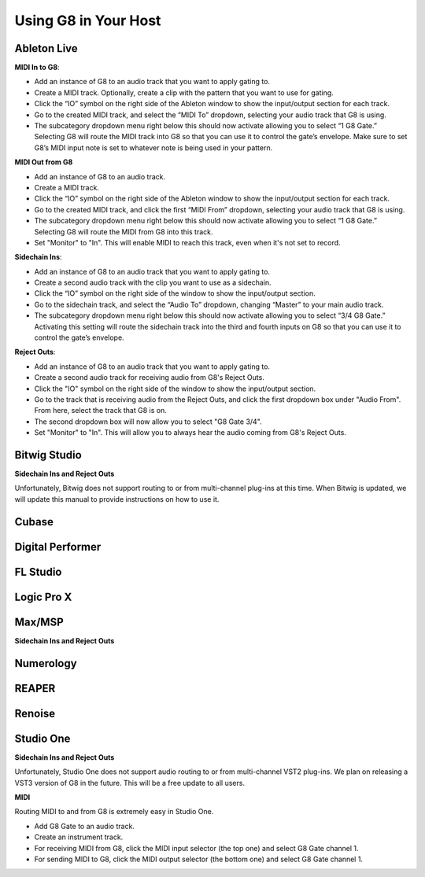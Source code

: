 Using G8 in Your Host
=====================

Ableton Live
------------

.. image:: /images/abletonRouting.png

**MIDI In to G8**:

- Add an instance of G8 to an audio track that you want to apply gating to. 
- Create a MIDI track. Optionally, create a clip with the pattern that you want to use for gating. 
- Click the “IO” symbol on the right side of the Ableton window to show the input/output section for each track.
- Go to the created MIDI track, and select the “MIDI To” dropdown, selecting your audio track that G8 is using. 
- The subcategory dropdown menu right below this should now activate allowing you to select “1 G8 Gate.” Selecting G8 will route the MIDI track into G8 so that you can use it to control the gate’s envelope. Make sure to set G8’s MIDI input note is set to whatever note is being used in your pattern.

**MIDI Out from G8**

- Add an instance of G8 to an audio track. 
- Create a MIDI track.
- Click the “IO” symbol on the right side of the Ableton window to show the input/output section for each track.
- Go to the created MIDI track, and click the first “MIDI From” dropdown, selecting your audio track that G8 is using. 
- The subcategory dropdown menu right below this should now activate allowing you to select “1 G8 Gate.” Selecting G8 will route the MIDI from G8 into this track.
- Set "Monitor" to "In". This will enable MIDI to reach this track, even when it's not set to record.

**Sidechain Ins**:

- Add an instance of G8 to an audio track that you want to apply gating to. 
- Create a second audio track with the clip you want to use as a sidechain. 
- Click the “IO” symbol on the right side of the window to show the input/output section. 
- Go to the sidechain track, and select the “Audio To” dropdown, changing “Master” to your main audio track. 
- The subcategory dropdown menu right below this should now activate allowing you to select “3/4 G8 Gate.” Activating this setting will route the sidechain track into the third and fourth inputs on G8 so that you can use it to control the gate’s envelope.

**Reject Outs**:

- Add an instance of G8 to an audio track that you want to apply gating to.
- Create a second audio track for receiving audio from G8's Reject Outs.
- Click the "IO" symbol on the right side of the window to show the input/output section.
- Go to the track that is receiving audio from the Reject Outs, and click the first dropdown box under "Audio From". From here, select the track that G8 is on.
- The second dropdown box will now allow you to select "G8 Gate 3/4".
- Set "Monitor" to "In". This will allow you to always hear the audio coming from G8's Reject Outs.


Bitwig Studio
-------------

**Sidechain Ins and Reject Outs**

Unfortunately, Bitwig does not support routing to or from multi-channel plug-ins at this time. When Bitwig is updated, we will update this manual to provide instructions on how to use it.

Cubase
------

Digital Performer
-----------------

FL Studio
---------

Logic Pro X
-----------

Max/MSP
-------

.. image:: /images/maxMSPRouting.png

**Sidechain Ins and Reject Outs**


Numerology
----------

REAPER
------

Renoise
-------

Studio One
----------

**Sidechain Ins and Reject Outs**

Unfortunately, Studio One does not support audio routing to or from multi-channel VST2 plug-ins. We plan on releasing a VST3 version of G8 in the future. This will be a free update to all users.

.. image:: /images/studioOneMidi.png

**MIDI**

Routing MIDI to and from G8 is extremely easy in Studio One.

- Add G8 Gate to an audio track.
- Create an instrument track.
- For receiving MIDI from G8, click the MIDI input selector (the top one) and select G8 Gate channel 1.
- For sending MIDI to G8, click the MIDI output selector (the bottom one) and select G8 Gate channel 1.

